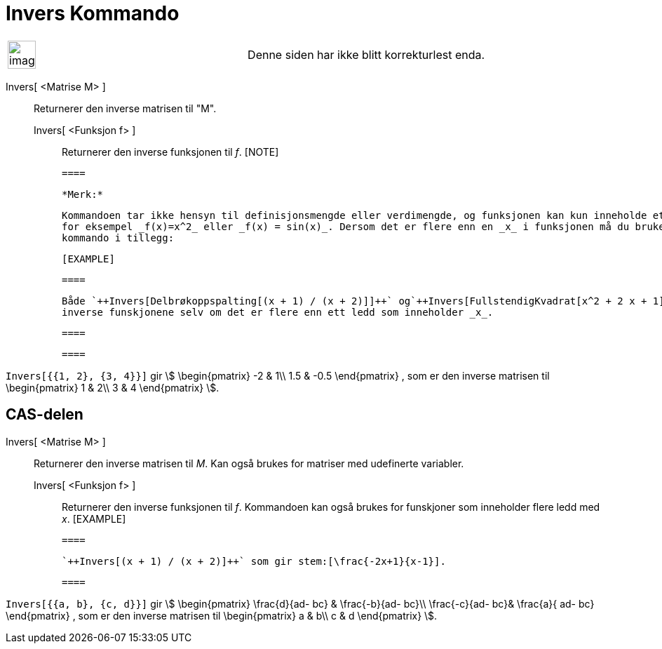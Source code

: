 = Invers Kommando
:page-en: commands/Invert
ifdef::env-github[:imagesdir: /nb/modules/ROOT/assets/images]

[width="100%",cols="50%,50%",]
|===
a|
image:Ambox_content.png[image,width=40,height=40]

|Denne siden har ikke blitt korrekturlest enda.
|===

Invers[ <Matrise M> ]::
  Returnerer den inverse matrisen til "M".
  Invers[ <Funksjon f> ];;
    Returnerer den inverse funksjonen til _f_.
    [NOTE]

  ====

  *Merk:*

  Kommandoen tar ikke hensyn til definisjonsmengde eller verdimengde, og funksjonen kan kun inneholde ett ledd med _x_,
  for eksempel _f(x)=x^2_ eller _f(x) = sin(x)_. Dersom det er flere enn en _x_ i funksjonen må du bruke en annen
  kommando i tillegg:

  [EXAMPLE]

  ====

  Både `++Invers[Delbrøkoppspalting[(x + 1) / (x + 2)]]++` og`++Invers[FullstendigKvadrat[x^2 + 2 x + 1]]++` gir de
  inverse funskjonene selv om det er flere enn ett ledd som inneholder _x_.

  ====

  ====

[EXAMPLE]
====

`++Invers[{{1, 2}, {3, 4}}]++` gir stem:[ \begin{pmatrix} -2 & 1\\ 1.5 & -0.5 \end{pmatrix} , som er den inverse
matrisen til \begin{pmatrix} 1 & 2\\ 3 & 4 \end{pmatrix} ].

====

== CAS-delen

Invers[ <Matrise M> ]::
  Returnerer den inverse matrisen til _M_. Kan også brukes for matriser med udefinerte variabler.
  Invers[ <Funksjon f> ];;
    Returnerer den inverse funksjonen til _f_. Kommandoen kan også brukes for funskjoner som inneholder flere ledd med
    _x_.
    [EXAMPLE]

  ====

  `++Invers[(x + 1) / (x + 2)]++` som gir stem:[\frac{-2x+1}{x-1}].

  ====

[EXAMPLE]
====

`++Invers[{{a, b}, {c, d}}]++` gir stem:[ \begin{pmatrix} \frac{d}{ad- bc} & \frac{-b}{ad- bc}\\ \frac{-c}{ad-
bc}& \frac{a}{ ad- bc} \end{pmatrix} , som er den inverse matrisen til \begin{pmatrix} a & b\\ c & d \end{pmatrix}
].

====
